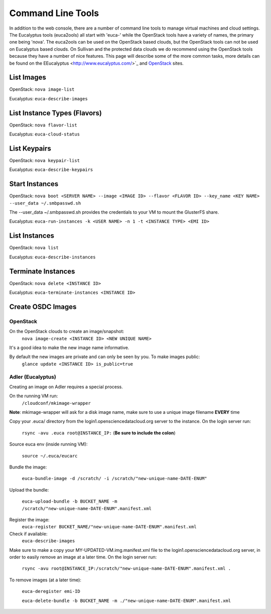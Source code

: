 Command Line Tools
=====================

In addition to the web console, there are a number of command line tools to manage virtual machines and cloud settings. The Eucalyptus tools (euca2ools) all start with 'euca-' while the OpenStack tools have a variety of names, the primary one being 'nova'. The euca2ools can be used on the OpenStack based clouds, but the OpenStack tools can not be used on Eucalyptus based clouds. On Sullivan and the protected data clouds we do recommend using the OpenStack tools because they have a number of nice features. This page will describe some of the more common tasks, more details can be found on the EEucalyptus <http://www.eucalyptus.com/>`_ and `OpenStack <http://www.openstack.org/>`_ sites.

List Images
--------------
OpenStack: ``nova image-list``

Eucalyptus: ``euca-describe-images``


List Instance Types (Flavors)
------------------------------
OpenStack: ``nova flavor-list``

Eucalyptus: ``euca-cloud-status``

List Keypairs
--------------

OpenStack: ``nova keypair-list``

Eucalyptus: ``euca-describe-keypairs``

Start Instances
-------------------
OpenStack: ``nova boot <SERVER NAME> --image <IMAGE ID> --flavor <FLAVOR ID> --key_name <KEY NAME> --user_data ~/.smbpasswd.sh``

The --user_data ~/.smbpasswd.sh provides the credentials to your VM to mount the GlusterFS share.

Eucalyptus: ``euca-run-instances -k <USER NAME> -n 1 -t <INSTANCE TYPE> <EMI ID>``

List Instances
------------------
OpenStack: ``nova list``

Eucalyptus: ``euca-describe-instances``

Terminate Instances
----------------------
OpenStack: ``nova delete <INSTANCE ID>``

Eucalyptus: ``euca-terminate-instances <INSTANCE ID>``

Create OSDC Images
--------------------
OpenStack
~~~~~~~~~
On the OpenStack clouds to create an image/snapshot:
  ``nova image-create <INSTANCE ID> <NEW UNIQUE NAME>``

It's a good idea to make the new image name informative.

By default the new images are private and can only be seen by you. To make images public:
  ``glance update <INSTANCE ID> is_public=true``

Adler (Eucalyptus)
~~~~~~~~~~~~~~~~~~
Creating an image on Adler requires a special process.

On the running VM run:
  ``/cloudconf/mkimage-wrapper``

**Note**: mkimage-wrapper will ask for a disk image name, make sure to use a unique image filename **EVERY** time

Copy your .euca/ directory from the login1.opensciencedatacloud.org server to the instance. On the login server run:

  ``rsync -avu .euca root@INSTANCE_IP:`` (**Be sure to include the colon**)
  
Source euca env (inside running VM):

  ``source ~/.euca/eucarc``
  
Bundle the image:

  ``euca-bundle-image -d /scratch/ -i /scratch/"new-unique-name-DATE-ENUM"``

Upload the bundle:

  ``euca-upload-bundle -b BUCKET_NAME -m /scratch/"new-unique-name-DATE-ENUM".manifest.xml``
  
Register the image:
  ``euca-register BUCKET_NAME/"new-unique-name-DATE-ENUM".manifest.xml``
  
Check if available:
  ``euca-describe-images``

Make sure to make a copy your MY-UPDATED-VM.img.manifest.xml file to the login1.opensciencedatacloud.org server, in order to easily remove an image at a later time. On the login server run:

  ``rsync -avu root@INSTANCE_IP:/scratch/"new-unique-name-DATE-ENUM".manifest.xml .``
  
To remove images (at a later time):

  ``euca-deregister emi-ID``
  
  ``euca-delete-bundle -b BUCKET_NAME -m ./"new-unique-name-DATE-ENUM".manifest.xml``




